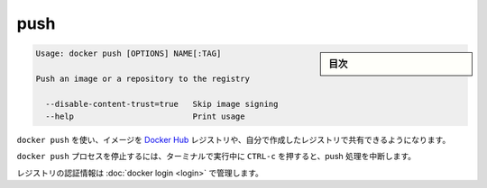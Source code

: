 .. -*- coding: utf-8 -*-
.. URL: https://docs.docker.com/engine/reference/commandline/push/
.. SOURCE: https://github.com/docker/docker/blob/master/docs/reference/commandline/push.md
   doc version: 1.11
      https://github.com/docker/docker/commits/master/docs/reference/commandline/push.md
.. check date: 2016/04/28
.. Commits on Mar 29, 2016 fb5ea0c0efec238aeeff7c5c3742a0e4eccff2c7
.. -------------------------------------------------------------------

.. push

=======================================
push
=======================================

.. sidebar:: 目次

   .. contents:: 
       :depth: 3
       :local:

.. code-block:: bash

   Usage: docker push [OPTIONS] NAME[:TAG]
   
   Push an image or a repository to the registry
   
     --disable-content-trust=true   Skip image signing
     --help                         Print usage

.. Use docker push to share your images to the Docker Hub registry or to a self-hosted one.

``docker push`` を使い、イメージを `Docker Hub <https://hub.docker.com/>`_ レジストリや、自分で作成したレジストリで共有できるようになります。


.. Killing the docker push process, for example by pressing CTRL-c while it is running in a terminal, will terminate the push operation.

``docker push`` プロセスを停止するには、ターミナルで実行中に ``CTRL-c`` を押すると、push 処理を中断します。

.. Registry credentials are managed by docker login.

レジストリの認証情報は :doc:`docker login <login>` で管理します。


.. seealso:: 

   push
      https://docs.docker.com/engine/reference/commandline/push/
